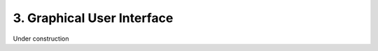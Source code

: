 =============================
 3. Graphical User Interface
=============================
Under construction
